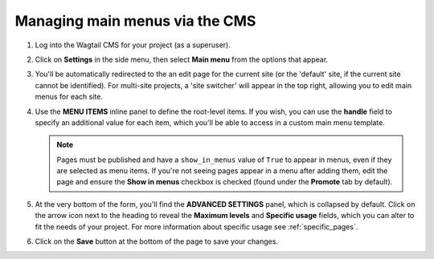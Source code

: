 
.. _main_menus_cms:

===============================
Managing main menus via the CMS
===============================

1.  Log into the Wagtail CMS for your project (as a superuser).

2.  Click on **Settings** in the side menu, then select **Main menu** from the
    options that appear.

3.  You'll be automatically redirected to the an edit page for the current site
    (or the 'default' site, if the current site cannot be identified). For 
    multi-site projects, a 'site switcher' will appear in the top right,
    allowing you to edit main menus for each site. 

    .. image:: _static/images/wagtailmenus-mainmenu-edit.png
        :alt: Screenshot of main menu edit page in Wagtail admin

4.  Use the **MENU ITEMS** inline panel to define the root-level items. If you
    wish, you can use the **handle** field to specify an additional value for
    each item, which you'll be able to access in a custom main menu template.

    .. NOTE:: 
        Pages must be published and have a ``show_in_menus`` value of ``True``
        to appear in menus, even if they are selected as menu items. If you're
        not seeing pages appear in a menu after adding them, edit the page and 
        ensure the **Show in menus** checkbox is checked (found under the 
        **Promote** tab by default).

5.  At the very bottom of the form, you'll find the **ADVANCED SETTINGS** 
    panel, which is collapsed by default. Click on the arrow icon next to the
    heading to reveal the **Maximum levels** and **Specific usage** fields,
    which you can alter to fit the needs of your project. For more information
    about specific usage see :ref:`specific_pages`.

6.  Click on the **Save** button at the bottom of the page to save your
    changes.
